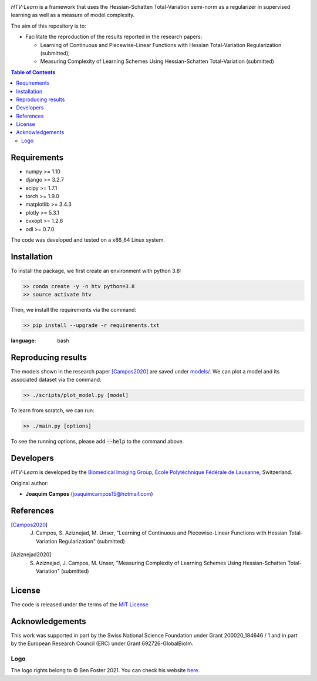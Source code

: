 
.. image:: https://user-images.githubusercontent.com/26142730/128845891-26bdedfe-a442-45eb-b2de-b3672fd729a2.png
  :width: 50 %
  :align: center

*HTV-Learn* is a framework that uses the Hessian-Schatten Total-Variation semi-norm as a regularizer in supervised learning as well as a measure of model complexity.

The aim of this repository is to:

* Facilitate the reproduction of the results reported in the research papers:

  * Learning of Continuous and Piecewise-Linear Functions with Hessian Total-Variation Regularization (submitted);

  * Measuring Complexity of Learning Schemes Using Hessian-Schatten Total-Variation (submitted)

.. contents:: **Table of Contents**
    :depth: 2


Requirements
============

* numpy >= 1.10
* django >= 3.2.7
* scipy >= 1.7.1
* torch >= 1.9.0
* matplotlib >= 3.4.3
* plotly >= 5.3.1
* cvxopt >= 1.2.6
* odl >= 0.7.0

The code was developed and tested on a x86_64 Linux system.

Installation
============

To install the package, we first create an environment with python 3.8:

.. code-block:: bash

    >> conda create -y -n htv python=3.8
    >> source activate htv

Then, we install the requirements via the command:

.. code-block:: bash

  >> pip install --upgrade -r requirements.txt

.. role:: bash(code)
:language: bash

Reproducing results
===================

The models shown in the research paper [Campos2020]_ are saved under `models/ <https://github.com/joaquimcampos/HTV-Learn/tree/master/models>`_.
We can plot a model and its associated dataset via the command:

.. code-block:: bash

    >> ./scripts/plot_model.py [model]

To learn from scratch, we can run:

.. code-block:: bash

    >> ./main.py [options]

To see the running options, please add :bash:`--help` to the command above.

Developers
==========

*HTV-Learn* is developed by the `Biomedical Imaging Group <http://bigwww.epfl.ch/>`_,
`École Polytéchnique Fédérale de Lausanne <https://www.epfl.ch/en/>`_, Switzerland.

Original author:

-   **Joaquim Campos** (joaquimcampos15@hotmail.com)

References
==========

.. [Campos2020] J. Campos, S. Aziznejad, M. Unser, "Learning of Continuous and Piecewise-Linear Functions with Hessian Total-Variation Regularization" (submitted)

.. [Aziznejad2020] S. Aziznejad, J. Campos, M. Unser, "Measuring Complexity of Learning Schemes Using Hessian-Schatten Total-Variation" (submitted)

License
=======

The code is released under the terms of the `MIT License <https://github.com/joaquimcampos/HTVLearn/blob/master/LICENSE>`_

Acknowledgements
================

This work was supported in part by the Swiss National Science Foundation under Grant 200020_184646 / 1 and in part by the European Research Council (ERC)
under Grant 692726-GlobalBioIm.

Logo
----

The logo rights belong to © Ben Foster 2021.
You can check his website `here <https://benfostersculpture.com/>`_.
